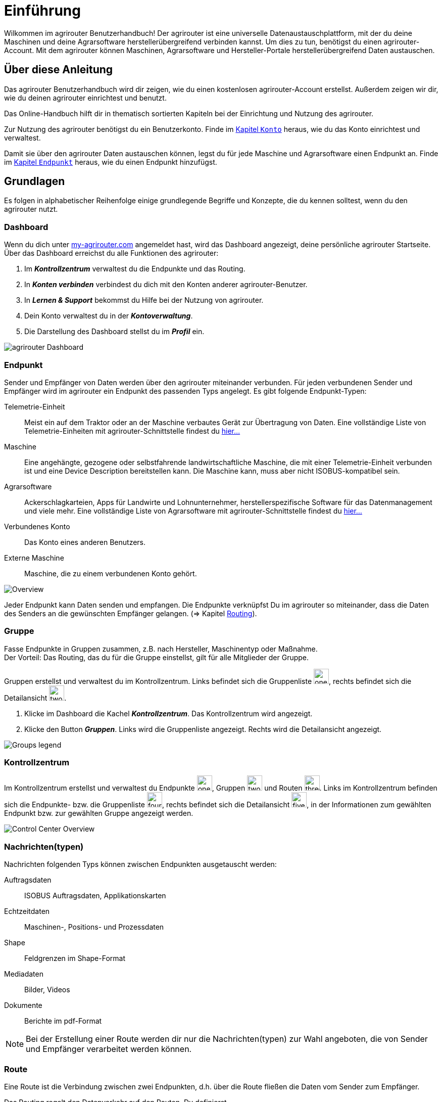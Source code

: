 :imagesdir: _images/
:icons: font

= Einführung

Wilkommen im agrirouter Benutzerhandbuch! Der agrirouter ist eine universelle Datenaustauschplattform, mit der du deine Maschinen und deine Agrarsoftware herstellerübergreifend verbinden kannst. Um dies zu tun, benötigst du einen agrirouter-Account.
Mit dem agrirouter können Maschinen, Agrarsoftware und Hersteller-Portale herstellerübergreifend Daten austauschen.

== Über diese Anleitung
Das agrirouter Benutzerhandbuch wird dir zeigen, wie du einen kostenlosen agrirouter-Account erstellst. Außerdem zeigen wir dir, wie du deinen agrirouter einrichtest und benutzt.

Das Online-Handbuch hilft dir in thematisch sortierten Kapiteln bei der Einrichtung und Nutzung des agrirouter.

Zur Nutzung des agrirouter benötigst du ein Benutzerkonto.
[.result]#Finde im xref:account.adoc[Kapitel `Konto`] heraus, wie du das Konto einrichtest und verwaltest.#

Damit sie über den agrirouter Daten austauschen können, legst du für jede Maschine und Agrarsoftware einen Endpunkt an.
[.result]#Finde im xref:endpoint.adoc#maschine-verbinden[Kapitel `Endpunkt`] heraus, wie du einen Endpunkt hinzufügst.#


== Grundlagen
Es folgen in alphabetischer Reihenfolge einige grundlegende Begriffe und Konzepte, die du kennen solltest, wenn du den agrirouter nutzt.

=== Dashboard
Wenn du dich unter https://goto.my-agrirouter.com/[my-agrirouter.com^] angemeldet hast, wird das Dashboard angezeigt, deine persönliche agrirouter Startseite.
Über das Dashboard erreichst du alle Funktionen des agrirouter:

. Im *_Kontrollzentrum_* verwaltest du die Endpunkte und das Routing.
. In *_Konten verbinden_* verbindest du dich mit den Konten anderer agrirouter-Benutzer.
. In *_Lernen & Support_* bekommst du Hilfe bei der Nutzung von agrirouter.
. Dein Konto verwaltest du in der *_Kontoverwaltung_*.
. Die Darstellung des Dashboard stellst du im *_Profil_* ein.

image::ar_dashboard.legend.png[agrirouter Dashboard]

=== Endpunkt
Sender und Empfänger von Daten werden über den agrirouter miteinander verbunden. Für jeden verbundenen Sender und Empfänger wird im agrirouter ein Endpunkt des passenden Typs angelegt.
Es gibt folgende Endpunkt-Typen:

[unordered.stack]
Telemetrie-Einheit:: Meist ein auf dem Traktor oder an der Maschine verbautes Gerät zur Übertragung von Daten. Eine vollständige Liste von Telemetrie-Einheiten mit agrirouter-Schnittstelle findest du https://my-agrirouter.com/marketplace/telemetrieverbindungen[hier...^]

Maschine:: Eine angehängte, gezogene oder selbstfahrende landwirtschaftliche Maschine, die mit einer Telemetrie-Einheit verbunden ist und eine Device Description bereitstellen kann. Die Maschine kann, muss aber nicht ISOBUS-kompatibel sein.

Agrarsoftware:: Ackerschlagkarteien, Apps für Landwirte und Lohnunternehmer, herstellerspezifische Software für das Datenmanagement und viele mehr. Eine vollständige Liste von Agrarsoftware mit agrirouter-Schnittstelle findest du https://my-agrirouter.com/marketplace/agrarsoftware[hier...^]

Verbundenes Konto:: Das Konto eines anderen Benutzers.

Externe Maschine:: Maschine, die zu einem verbundenen Konto gehört.

image::ar_overview.png[Overview]

Jeder Endpunkt kann Daten senden und empfangen.
Die Endpunkte verknüpfst Du im agrirouter so miteinander, dass die Daten des Senders an die gewünschten Empfänger gelangen. (=> Kapitel xref:routing.adoc[Routing]).

=== Gruppe
Fasse Endpunkte in Gruppen zusammen, z.B. nach Hersteller, Maschinentyp oder Maßnahme. + 
Der Vorteil: Das Routing, das du für die Gruppe einstellst, gilt für alle Mitglieder der Gruppe.

Gruppen erstellst und verwaltest du im Kontrollzentrum. 
Links befindet sich die Gruppenliste image:one_bk.icon.png[one, 30, 30], rechts befindet sich die Detailansicht image:two_bk.icon.png[two, 30, 30].

. Klicke im Dashboard die Kachel *_Kontrollzentrum_*.
[.result]#Das Kontrollzentrum wird angezeigt.#
. Klicke den Button *_Gruppen_*.
[.result]#Links wird die Gruppenliste angezeigt.#
[.result]#Rechts wird die Detailansicht angezeigt.#

image::ar_group-view.legend.png[Groups legend]

=== Kontrollzentrum
Im Kontrollzentrum erstellst und verwaltest du Endpunkte image:one_bk.icon.png[one, 30, 30], Gruppen image:two_bk.icon.png[two, 30, 30] und Routen image:three_bk.icon.png[three, 30, 30]. Links im Kontrollzentrum befinden sich die Endpunkte- bzw. die Gruppenliste image:four_bk.icon.png[four, 30, 30], rechts befindet sich die Detailansicht image:five_bk.icon.png[five, 30, 30], in der Informationen zum gewählten Endpunkt bzw. zur gewählten Gruppe angezeigt werden.

image::ar_control-center.legend.png[Control Center Overview]

=== Nachrichten(typen)
Nachrichten folgenden Typs können zwischen Endpunkten ausgetauscht werden:

Auftragsdaten:: ISOBUS Auftragsdaten, Applikationskarten
Echtzeitdaten:: Maschinen-, Positions- und Prozessdaten
Shape:: Feldgrenzen im Shape-Format
Mediadaten:: Bilder, Videos
Dokumente:: Berichte im pdf-Format

NOTE: Bei der Erstellung einer Route werden dir nur die Nachrichten(typen) zur Wahl angeboten, die von Sender und Empfänger verarbeitet werden können.

=== Route
Eine Route ist die Verbindung zwischen zwei Endpunkten, d.h. über die Route fließen die Daten vom Sender zum Empfänger.

Das Routing regelt den Datenverkehr auf den Routen.
Du definierst

* zwischen welchen Endpunkten Daten ausgetauscht werden
* in welche Richtung die Daten fließen
* welche Nachrichten ausgetauscht werden
* ob und welche Echtzeitdaten ausgetauscht werden

NOTE: Ohne eine Route können Endpunkte keine Nachrichten austauschen.

=== Standard-Gruppen

Im agrirouter gibt es zwei vordefinierte Standard-Gruppen, die du nicht löschen oder bearbeiten kannst:

* Maschinen-Gruppe
* Agrarsoftware-Gruppe

Jeder Endpunkt, den du hinzufügst, ist automatisch Mitglied in einer der beiden Standard-Gruppen:

* Telemetrie-Einheiten und Maschinen sind Mitglied in der Maschinen-Gruppe
* Agrarsoftware und Hersteller-Plattformen sind Mitglied in der Agrarsoftware-Gruppe

Die Standard-Gruppen ermöglichen die schnelle Inbetriebnahme des agrirouter: + 
Für beide Gruppen ist das Routing bereits definiert. Neue Endpunkte können ohne weiteren Konfigurationsaufwand Daten empfangen und senden.

=== Telemetriedaten
Viele Maschinen können Echtzeitdaten zur Verfügung stellen, d.h. während der Feldarbeit laufend anfallende Maschinen- , Positions- und Prozessdaten. agrirouter unterstützt über 600 Datentypen, die in 12 Kategorien aufgeteilt sind:

image::ar_overview-telemetry.png[12 Kategorien der Echtzeitdaten]

== Konzepte

=== Sender - Empfänger Modell ...

=== Inbetriebnahme eines ECO-Systems ...

=== Maschine verbinden ...

=== Agrar-Software verbinden ...

=== Kommunikationseinheit verbinden ...

////

== Telemetrieparameter Kategorien:

[cols="2,4",options="header",]
|=======================================================================================
|Name |Beschreibung 
|xref:appendix.adoc[GPS Geo Position] |GPS Geo-Position (North and East Coordinates) where the telemetry data was measured or logged.
|link:https://manual.my-agrirouter.com/de/manual/latest/appendix.html#guidance-and-geo-data[Guidance and Geo Data] |Data related to geographical and guidance information 
|link:https://manual.my-agrirouter.com/de/manual/latest/appendix.html#general-work-data[General Work Data] |Task and Lifetime Counter or average values (Counters that are not relevant for Application and or yield) 
|link:https://manual.my-agrirouter.com/de/manual/latest/appendix.html#fuel-and-exhaust-fluid-consumption-data[Fuel and Exhaust Fluid Consumption Data] |Data related what a machine consumpt of fuel and Exhaust Fluid (Energy overall) 
|link:https://manual.my-agrirouter.com/de/manual/latest/appendix.html#machine-data[Machine Data] |Data related to the machine characteristics (not process relevant) 
|link:https://manual.my-agrirouter.com/de/manual/latest/appendix.html#application-data[Application Data] |Data related what is applied to the field (e.g. fertilizier, seeds, plant protection, dry matter, …) 
|link:https://manual.my-agrirouter.com/de/manual/latest/appendix.html#crop-and-yield-data[Crop and Yield Data] |Properties of harvested material 
|link:https://manual.my-agrirouter.com/de/manual/latest/appendix.html#process-data[Process Data] |Data related to the main working process of the machine 
|link:https://manual.my-agrirouter.com/de/manual/latest/appendix.html#environment-data[Environment Data] |Data related to the Environment (wheater data) 
|link:https://manual.my-agrirouter.com/de/manual/latest/appendix.html#basic-data[Basic Data] |Fundamental values that are relevant for the whole system 
|link:https://manual.my-agrirouter.com/de/manual/latest/appendix.html#machine-data-only-pgn-data[Machine Data (only PGN Data)] |Machine data related to PGN (Parameter Group Number); e.g. Hitch Position, PTO-Speed, etc. 
|link:https://manual.my-agrirouter.com/de/manual/latest/appendix.html#proprietary-data[Proprietary Data] |Manufacturer specific data (not part of the standard) 
|link:https://manual.my-agrirouter.com/de/manual/latest/appendix.html#soil-data[Soil Data] |Conditions and sensor data about soil 
|=======================================================================================


== Mobile Navigation
!Erklärung ...

== Benachrichtigungszentrale
!Erklärung ...

.Benachrichtigungszentrale
image::notification_center.png[Benachrichtigungszentrale]

.Ansicht nach Datum
image::notification_center_date.png[Ansicht nach Datum]

.Ansicht nach Type
image::notification_center_type.png[Ansicht nach Type]

.Ansicht nach Priorität
image::notification_center_prio.png[Ansicht nach Priorität]

== Sprache der Benutzeroberfläche
!Erklärung ...

////
